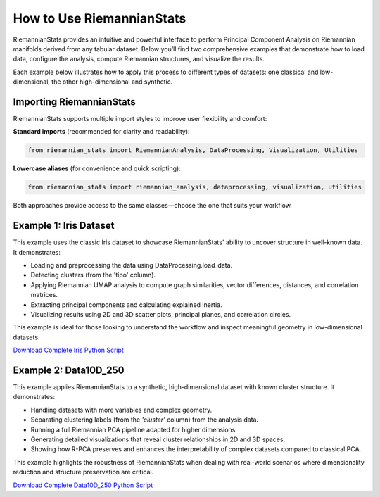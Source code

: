 How to Use RiemannianStats
============================

RiemannianStats provides an intuitive and powerful interface to perform Principal Component Analysis on Riemannian manifolds derived from any tabular dataset. Below you’ll find two comprehensive examples that demonstrate how to load data, configure the analysis, compute Riemannian structures, and visualize the results.

Each example below illustrates how to apply this process to different types of datasets: one classical and low-dimensional, the other high-dimensional and synthetic.

Importing RiemannianStats
--------------------------

RiemannianStats supports multiple import styles to improve user flexibility and comfort:

**Standard imports** (recommended for clarity and readability):

.. code-block:: python

    from riemannian_stats import RiemannianAnalysis, DataProcessing, Visualization, Utilities

**Lowercase aliases** (for convenience and quick scripting):

.. code-block:: python

    from riemannian_stats import riemannian_analysis, dataprocessing, visualization, utilities

Both approaches provide access to the same classes—choose the one that suits your workflow.


Example 1: Iris Dataset
-----------------------

This example uses the classic Iris dataset to showcase RiemannianStats' ability to uncover structure in well-known data. It demonstrates:

- Loading and preprocessing the data using DataProcessing.load_data.
- Detecting clusters (from the 'tipo' column).
- Applying Riemannian UMAP analysis to compute graph similarities, vector differences, distances, and correlation matrices.
- Extracting principal components and calculating explained inertia.
- Visualizing results using 2D and 3D scatter plots, principal planes, and correlation circles.

This example is ideal for those looking to understand the workflow and inspect meaningful geometry in low-dimensional datasets

.. raw:: html

   <a href="_static/examples/Example1_Iris.html" target="_blank">
   View the full Iris Example
   </a>

`Download Complete Iris Python Script <../../../examples/example1.py>`_


Example 2: Data10D_250
----------------------

This example applies RiemannianStats to a synthetic, high-dimensional dataset with known cluster structure. It demonstrates:

- Handling datasets with more variables and complex geometry.
- Separating clustering labels (from the `'cluster'` column) from the analysis data.
- Running a full Riemannian PCA pipeline adapted for higher dimensions.
- Generating detailed visualizations that reveal cluster relationships in 2D and 3D spaces.
- Showing how R-PCA preserves and enhances the interpretability of complex datasets compared to classical PCA.

This example highlights the robustness of RiemannianStats when dealing with real-world scenarios where dimensionality reduction and structure preservation are critical.

.. raw:: html

   <a href="_static/examples/Example2_Data10D_250.html" target="_blank">
   View the full Iris Example
   </a>

`Download Complete Data10D_250 Python Script <../../../examples/example2.py>`_
